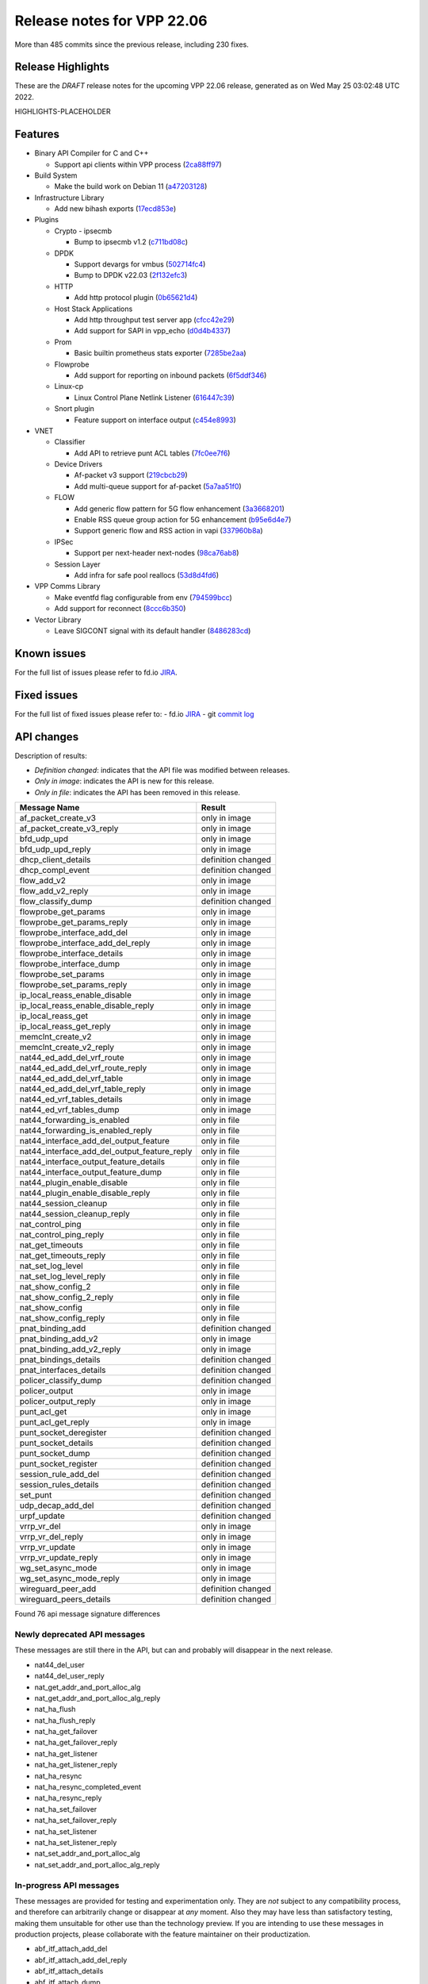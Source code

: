 Release notes for VPP 22.06
===========================

More than 485 commits since the previous release, including 230 fixes.

Release Highlights
------------------

These are the *DRAFT* release notes for the upcoming VPP 22.06 release, generated as on Wed May 25 03:02:48 UTC 2022.

HIGHLIGHTS-PLACEHOLDER

Features
--------

- Binary API Compiler for C and C++

  - Support api clients within VPP process (`2ca88ff97 <https://gerrit.fd.io/r/gitweb?p=vpp.git;a=commit;h=2ca88ff97>`_)

- Build System

  - Make the build work on Debian 11 (`a47203128 <https://gerrit.fd.io/r/gitweb?p=vpp.git;a=commit;h=a47203128>`_)

- Infrastructure Library

  - Add new bihash exports (`17ecd853e <https://gerrit.fd.io/r/gitweb?p=vpp.git;a=commit;h=17ecd853e>`_)

- Plugins

  - Crypto - ipsecmb

    - Bump to ipsecmb v1.2 (`c711bd08c <https://gerrit.fd.io/r/gitweb?p=vpp.git;a=commit;h=c711bd08c>`_)

  - DPDK

    - Support devargs for vmbus (`502714fc4 <https://gerrit.fd.io/r/gitweb?p=vpp.git;a=commit;h=502714fc4>`_)
    - Bump to DPDK v22.03 (`2f132efc3 <https://gerrit.fd.io/r/gitweb?p=vpp.git;a=commit;h=2f132efc3>`_)

  - HTTP

    - Add http protocol plugin (`0b65621d4 <https://gerrit.fd.io/r/gitweb?p=vpp.git;a=commit;h=0b65621d4>`_)

  - Host Stack Applications

    - Add http throughput test server app (`cfcc42e29 <https://gerrit.fd.io/r/gitweb?p=vpp.git;a=commit;h=cfcc42e29>`_)
    - Add support for SAPI in vpp\_echo (`d0d4b4337 <https://gerrit.fd.io/r/gitweb?p=vpp.git;a=commit;h=d0d4b4337>`_)

  - Prom

    - Basic builtin prometheus stats exporter (`7285be2aa <https://gerrit.fd.io/r/gitweb?p=vpp.git;a=commit;h=7285be2aa>`_)

  - Flowprobe

    - Add support for reporting on inbound packets (`6f5ddf346 <https://gerrit.fd.io/r/gitweb?p=vpp.git;a=commit;h=6f5ddf346>`_)

  - Linux-cp

    - Linux Control Plane Netlink Listener (`616447c39 <https://gerrit.fd.io/r/gitweb?p=vpp.git;a=commit;h=616447c39>`_)

  - Snort plugin

    - Feature support on interface output (`c454e8993 <https://gerrit.fd.io/r/gitweb?p=vpp.git;a=commit;h=c454e8993>`_)

- VNET

  - Classifier

    - Add API to retrieve punt ACL tables (`7fc0ee7f6 <https://gerrit.fd.io/r/gitweb?p=vpp.git;a=commit;h=7fc0ee7f6>`_)

  - Device Drivers

    - Af-packet v3 support (`219cbcb29 <https://gerrit.fd.io/r/gitweb?p=vpp.git;a=commit;h=219cbcb29>`_)
    - Add multi-queue support for af-packet (`5a7aa51f0 <https://gerrit.fd.io/r/gitweb?p=vpp.git;a=commit;h=5a7aa51f0>`_)

  - FLOW

    - Add generic flow pattern for 5G flow enhancement (`3a3668201 <https://gerrit.fd.io/r/gitweb?p=vpp.git;a=commit;h=3a3668201>`_)
    - Enable RSS queue group action for 5G enhancement (`b95e6d4e7 <https://gerrit.fd.io/r/gitweb?p=vpp.git;a=commit;h=b95e6d4e7>`_)
    - Support generic flow and RSS action in vapi (`337960b8a <https://gerrit.fd.io/r/gitweb?p=vpp.git;a=commit;h=337960b8a>`_)

  - IPSec

    - Support per next-header next-nodes (`98ca76ab8 <https://gerrit.fd.io/r/gitweb?p=vpp.git;a=commit;h=98ca76ab8>`_)

  - Session Layer

    - Add infra for safe pool reallocs (`53d8d4fd6 <https://gerrit.fd.io/r/gitweb?p=vpp.git;a=commit;h=53d8d4fd6>`_)

- VPP Comms Library

  - Make eventfd flag configurable from env (`794599bcc <https://gerrit.fd.io/r/gitweb?p=vpp.git;a=commit;h=794599bcc>`_)
  - Add support for reconnect (`8ccc6b350 <https://gerrit.fd.io/r/gitweb?p=vpp.git;a=commit;h=8ccc6b350>`_)

- Vector Library

  - Leave SIGCONT signal with its default handler (`8486283cd <https://gerrit.fd.io/r/gitweb?p=vpp.git;a=commit;h=8486283cd>`_)


Known issues
------------

For the full list of issues please refer to fd.io `JIRA <https://jira.fd.io>`_.

Fixed issues
------------

For the full list of fixed issues please refer to:
- fd.io `JIRA <https://jira.fd.io>`_
- git `commit log <https://git.fd.io/vpp/log/?h=master>`_


API changes
-----------

Description of results:

- *Definition changed*: indicates that the API file was modified between releases.
- *Only in image*: indicates the API is new for this release.
- *Only in file*: indicates the API has been removed in this release.

============================================================= ==================
Message Name                                                  Result
============================================================= ==================
af_packet_create_v3                                           only in image
af_packet_create_v3_reply                                     only in image
bfd_udp_upd                                                   only in image
bfd_udp_upd_reply                                             only in image
dhcp_client_details                                           definition changed
dhcp_compl_event                                              definition changed
flow_add_v2                                                   only in image
flow_add_v2_reply                                             only in image
flow_classify_dump                                            definition changed
flowprobe_get_params                                          only in image
flowprobe_get_params_reply                                    only in image
flowprobe_interface_add_del                                   only in image
flowprobe_interface_add_del_reply                             only in image
flowprobe_interface_details                                   only in image
flowprobe_interface_dump                                      only in image
flowprobe_set_params                                          only in image
flowprobe_set_params_reply                                    only in image
ip_local_reass_enable_disable                                 only in image
ip_local_reass_enable_disable_reply                           only in image
ip_local_reass_get                                            only in image
ip_local_reass_get_reply                                      only in image
memclnt_create_v2                                             only in image
memclnt_create_v2_reply                                       only in image
nat44_ed_add_del_vrf_route                                    only in image
nat44_ed_add_del_vrf_route_reply                              only in image
nat44_ed_add_del_vrf_table                                    only in image
nat44_ed_add_del_vrf_table_reply                              only in image
nat44_ed_vrf_tables_details                                   only in image
nat44_ed_vrf_tables_dump                                      only in image
nat44_forwarding_is_enabled                                   only in file
nat44_forwarding_is_enabled_reply                             only in file
nat44_interface_add_del_output_feature                        only in file
nat44_interface_add_del_output_feature_reply                  only in file
nat44_interface_output_feature_details                        only in file
nat44_interface_output_feature_dump                           only in file
nat44_plugin_enable_disable                                   only in file
nat44_plugin_enable_disable_reply                             only in file
nat44_session_cleanup                                         only in file
nat44_session_cleanup_reply                                   only in file
nat_control_ping                                              only in file
nat_control_ping_reply                                        only in file
nat_get_timeouts                                              only in file
nat_get_timeouts_reply                                        only in file
nat_set_log_level                                             only in file
nat_set_log_level_reply                                       only in file
nat_show_config_2                                             only in file
nat_show_config_2_reply                                       only in file
nat_show_config                                               only in file
nat_show_config_reply                                         only in file
pnat_binding_add                                              definition changed
pnat_binding_add_v2                                           only in image
pnat_binding_add_v2_reply                                     only in image
pnat_bindings_details                                         definition changed
pnat_interfaces_details                                       definition changed
policer_classify_dump                                         definition changed
policer_output                                                only in image
policer_output_reply                                          only in image
punt_acl_get                                                  only in image
punt_acl_get_reply                                            only in image
punt_socket_deregister                                        definition changed
punt_socket_details                                           definition changed
punt_socket_dump                                              definition changed
punt_socket_register                                          definition changed
session_rule_add_del                                          definition changed
session_rules_details                                         definition changed
set_punt                                                      definition changed
udp_decap_add_del                                             definition changed
urpf_update                                                   definition changed
vrrp_vr_del                                                   only in image
vrrp_vr_del_reply                                             only in image
vrrp_vr_update                                                only in image
vrrp_vr_update_reply                                          only in image
wg_set_async_mode                                             only in image
wg_set_async_mode_reply                                       only in image
wireguard_peer_add                                            definition changed
wireguard_peers_details                                       definition changed
============================================================= ==================

Found 76 api message signature differences


Newly deprecated API messages
~~~~~~~~~~~~~~~~~~~~~~~~~~~~~

These messages are still there in the API, but can and probably
will disappear in the next release.

- nat44_del_user
- nat44_del_user_reply
- nat_get_addr_and_port_alloc_alg
- nat_get_addr_and_port_alloc_alg_reply
- nat_ha_flush
- nat_ha_flush_reply
- nat_ha_get_failover
- nat_ha_get_failover_reply
- nat_ha_get_listener
- nat_ha_get_listener_reply
- nat_ha_resync
- nat_ha_resync_completed_event
- nat_ha_resync_reply
- nat_ha_set_failover
- nat_ha_set_failover_reply
- nat_ha_set_listener
- nat_ha_set_listener_reply
- nat_set_addr_and_port_alloc_alg
- nat_set_addr_and_port_alloc_alg_reply

In-progress API messages
~~~~~~~~~~~~~~~~~~~~~~~~

These messages are provided for testing and experimentation only.
They are *not* subject to any compatibility process,
and therefore can arbitrarily change or disappear at *any* moment.
Also they may have less than satisfactory testing, making
them unsuitable for other use than the technology preview.
If you are intending to use these messages in production projects,
please collaborate with the feature maintainer on their productization.

- abf_itf_attach_add_del
- abf_itf_attach_add_del_reply
- abf_itf_attach_details
- abf_itf_attach_dump
- abf_plugin_get_version
- abf_plugin_get_version_reply
- abf_policy_add_del
- abf_policy_add_del_reply
- abf_policy_details
- abf_policy_dump
- acl_plugin_use_hash_lookup_get
- acl_plugin_use_hash_lookup_get_reply
- acl_plugin_use_hash_lookup_set
- acl_plugin_use_hash_lookup_set_reply
- adl_allowlist_enable_disable
- adl_allowlist_enable_disable_reply
- adl_interface_enable_disable
- adl_interface_enable_disable_reply
- cnat_get_snat_addresses
- cnat_get_snat_addresses_reply
- cnat_session_details
- cnat_session_dump
- cnat_session_purge
- cnat_session_purge_reply
- cnat_set_snat_addresses
- cnat_set_snat_addresses_reply
- cnat_set_snat_policy
- cnat_set_snat_policy_reply
- cnat_snat_policy_add_del_exclude_pfx
- cnat_snat_policy_add_del_exclude_pfx_reply
- cnat_snat_policy_add_del_if
- cnat_snat_policy_add_del_if_reply
- cnat_translation_del
- cnat_translation_del_reply
- cnat_translation_details
- cnat_translation_dump
- cnat_translation_update
- cnat_translation_update_reply
- crypto_sw_scheduler_set_worker
- crypto_sw_scheduler_set_worker_reply
- det44_get_timeouts_reply
- det44_interface_add_del_feature
- det44_interface_add_del_feature_reply
- det44_interface_details
- det44_interface_dump
- det44_plugin_enable_disable
- det44_plugin_enable_disable_reply
- det44_set_timeouts
- det44_set_timeouts_reply
- flow_add
- flow_add_reply
- flow_add_v2
- flow_add_v2_reply
- flow_del
- flow_del_reply
- flow_disable
- flow_disable_reply
- flow_enable
- flow_enable_reply
- flowprobe_get_params
- flowprobe_get_params_reply
- flowprobe_interface_add_del
- flowprobe_interface_add_del_reply
- flowprobe_interface_details
- flowprobe_interface_dump
- flowprobe_set_params
- flowprobe_set_params_reply
- gbp_bridge_domain_add
- gbp_bridge_domain_add_reply
- gbp_bridge_domain_del
- gbp_bridge_domain_del_reply
- gbp_bridge_domain_details
- gbp_bridge_domain_dump
- gbp_bridge_domain_dump_reply
- gbp_contract_add_del
- gbp_contract_add_del_reply
- gbp_contract_details
- gbp_contract_dump
- gbp_endpoint_add
- gbp_endpoint_add_reply
- gbp_endpoint_del
- gbp_endpoint_del_reply
- gbp_endpoint_details
- gbp_endpoint_dump
- gbp_endpoint_group_add
- gbp_endpoint_group_add_reply
- gbp_endpoint_group_del
- gbp_endpoint_group_del_reply
- gbp_endpoint_group_details
- gbp_endpoint_group_dump
- gbp_ext_itf_add_del
- gbp_ext_itf_add_del_reply
- gbp_ext_itf_details
- gbp_ext_itf_dump
- gbp_recirc_add_del
- gbp_recirc_add_del_reply
- gbp_recirc_details
- gbp_recirc_dump
- gbp_route_domain_add
- gbp_route_domain_add_reply
- gbp_route_domain_del
- gbp_route_domain_del_reply
- gbp_route_domain_details
- gbp_route_domain_dump
- gbp_route_domain_dump_reply
- gbp_subnet_add_del
- gbp_subnet_add_del_reply
- gbp_subnet_details
- gbp_subnet_dump
- gbp_vxlan_tunnel_add
- gbp_vxlan_tunnel_add_reply
- gbp_vxlan_tunnel_del
- gbp_vxlan_tunnel_del_reply
- gbp_vxlan_tunnel_details
- gbp_vxlan_tunnel_dump
- ikev2_child_sa_details
- ikev2_child_sa_dump
- ikev2_initiate_del_child_sa
- ikev2_initiate_del_child_sa_reply
- ikev2_initiate_del_ike_sa
- ikev2_initiate_del_ike_sa_reply
- ikev2_initiate_rekey_child_sa
- ikev2_initiate_rekey_child_sa_reply
- ikev2_initiate_sa_init
- ikev2_initiate_sa_init_reply
- ikev2_nonce_get
- ikev2_nonce_get_reply
- ikev2_profile_add_del
- ikev2_profile_add_del_reply
- ikev2_profile_details
- ikev2_profile_disable_natt
- ikev2_profile_disable_natt_reply
- ikev2_profile_dump
- ikev2_profile_set_auth
- ikev2_profile_set_auth_reply
- ikev2_profile_set_id
- ikev2_profile_set_id_reply
- ikev2_profile_set_ipsec_udp_port
- ikev2_profile_set_ipsec_udp_port_reply
- ikev2_profile_set_liveness
- ikev2_profile_set_liveness_reply
- ikev2_profile_set_ts
- ikev2_profile_set_ts_reply
- ikev2_profile_set_udp_encap
- ikev2_profile_set_udp_encap_reply
- ikev2_sa_details
- ikev2_sa_dump
- ikev2_set_esp_transforms
- ikev2_set_esp_transforms_reply
- ikev2_set_ike_transforms
- ikev2_set_ike_transforms_reply
- ikev2_set_local_key
- ikev2_set_local_key_reply
- ikev2_set_responder
- ikev2_set_responder_hostname
- ikev2_set_responder_hostname_reply
- ikev2_set_responder_reply
- ikev2_set_sa_lifetime
- ikev2_set_sa_lifetime_reply
- ikev2_set_tunnel_interface
- ikev2_set_tunnel_interface_reply
- ikev2_traffic_selector_details
- ikev2_traffic_selector_dump
- ip_route_add_del_v2
- ip_route_add_del_v2_reply
- ip_route_lookup_v2
- ip_route_lookup_v2_reply
- ip_route_v2_details
- ip_route_v2_dump
- l2_emulation
- l2_emulation_reply
- mdata_enable_disable
- mdata_enable_disable_reply
- nat44_ei_add_del_address_range
- nat44_ei_add_del_address_range_reply
- nat44_ei_add_del_static_mapping
- nat44_ei_add_del_static_mapping_reply
- nat44_ei_address_details
- nat44_ei_address_dump
- nat44_ei_del_session
- nat44_ei_del_session_reply
- nat44_ei_del_user
- nat44_ei_del_user_reply
- nat44_ei_forwarding_enable_disable
- nat44_ei_forwarding_enable_disable_reply
- nat44_ei_ha_flush
- nat44_ei_ha_flush_reply
- nat44_ei_ha_resync
- nat44_ei_ha_resync_completed_event
- nat44_ei_ha_resync_reply
- nat44_ei_ha_set_failover
- nat44_ei_ha_set_failover_reply
- nat44_ei_ha_set_listener
- nat44_ei_ha_set_listener_reply
- nat44_ei_interface_add_del_feature
- nat44_ei_interface_add_del_feature_reply
- nat44_ei_interface_details
- nat44_ei_interface_dump
- nat44_ei_ipfix_enable_disable
- nat44_ei_ipfix_enable_disable_reply
- nat44_ei_plugin_enable_disable
- nat44_ei_plugin_enable_disable_reply
- nat44_ei_set_addr_and_port_alloc_alg
- nat44_ei_set_addr_and_port_alloc_alg_reply
- nat44_ei_set_fq_options
- nat44_ei_set_fq_options_reply
- nat44_ei_set_mss_clamping
- nat44_ei_set_mss_clamping_reply
- nat44_ei_set_timeouts
- nat44_ei_set_timeouts_reply
- nat44_ei_set_workers
- nat44_ei_set_workers_reply
- nat44_ei_show_fq_options
- nat44_ei_show_fq_options_reply
- nat44_ei_show_running_config
- nat44_ei_show_running_config_reply
- nat44_ei_static_mapping_details
- nat44_ei_static_mapping_dump
- nat44_ei_user_details
- nat44_ei_user_dump
- nat44_ei_user_session_details
- nat44_ei_user_session_dump
- nat44_ei_worker_details
- nat44_ei_worker_dump
- nat64_plugin_enable_disable
- nat64_plugin_enable_disable_reply
- oddbuf_enable_disable
- oddbuf_enable_disable_reply
- pg_interface_enable_disable_coalesce
- pg_interface_enable_disable_coalesce_reply
- pnat_binding_add
- pnat_binding_add_reply
- pnat_binding_add_v2
- pnat_binding_add_v2_reply
- pnat_binding_attach
- pnat_binding_attach_reply
- pnat_binding_del
- pnat_binding_del_reply
- pnat_binding_detach
- pnat_binding_detach_reply
- pnat_bindings_details
- pnat_bindings_get
- pnat_bindings_get_reply
- pnat_interfaces_details
- pnat_interfaces_get
- pnat_interfaces_get_reply
- sample_macswap_enable_disable
- sample_macswap_enable_disable_reply
- sr_policies_with_sl_index_details
- sr_policies_with_sl_index_dump
- sw_interface_set_vxlan_gbp_bypass
- sw_interface_set_vxlan_gbp_bypass_reply
- test_addresses
- test_addresses2
- test_addresses2_reply
- test_addresses3
- test_addresses3_reply
- test_addresses_reply
- test_empty
- test_empty_reply
- test_enum
- test_enum_reply
- test_interface
- test_interface_reply
- test_prefix
- test_prefix_reply
- test_string
- test_string2
- test_string2_reply
- test_string_reply
- test_vla
- test_vla2
- test_vla2_reply
- test_vla3
- test_vla3_reply
- test_vla4
- test_vla4_reply
- test_vla5
- test_vla5_reply
- test_vla_reply
- trace_capture_packets
- trace_capture_packets_reply
- trace_clear_capture
- trace_clear_capture_reply
- trace_details
- trace_dump
- trace_dump_reply
- trace_set_filters
- trace_set_filters_reply
- vxlan_gbp_tunnel_add_del
- vxlan_gbp_tunnel_add_del_reply
- vxlan_gbp_tunnel_details
- vxlan_gbp_tunnel_dump
- want_wireguard_peer_events
- want_wireguard_peer_events_reply
- wg_set_async_mode
- wg_set_async_mode_reply
- wireguard_interface_create
- wireguard_interface_create_reply
- wireguard_interface_delete
- wireguard_interface_delete_reply
- wireguard_interface_details
- wireguard_interface_dump
- wireguard_peer_add
- wireguard_peer_add_reply
- wireguard_peer_event
- wireguard_peer_remove
- wireguard_peer_remove_reply
- wireguard_peers_details
- wireguard_peers_dump

Patches that changed API definitions
~~~~~~~~~~~~~~~~~~~~~~~~~~~~~~~~~~~~


``src/vnet/ip/ip.api``

* `01c1fa41f <https://gerrit.fd.io/r/gitweb?p=vpp.git;a=commit;h=01c1fa41f>`_ ip: reassembly - add a way to disable for forus

``src/vnet/classify/classify.api``

* `7fc0ee7f6 <https://gerrit.fd.io/r/gitweb?p=vpp.git;a=commit;h=7fc0ee7f6>`_ classify: add API to retrieve punt ACL tables

``src/vnet/devices/af_packet/af_packet.api``

* `0bfc222e3 <https://gerrit.fd.io/r/gitweb?p=vpp.git;a=commit;h=0bfc222e3>`_ devices: add af-packet v3 api

``src/vnet/policer/policer.api``

* `e5a3ae017 <https://gerrit.fd.io/r/gitweb?p=vpp.git;a=commit;h=e5a3ae017>`_ policer: output interface policer

``src/vnet/bfd/bfd.api``

* `63f2c7d70 <https://gerrit.fd.io/r/gitweb?p=vpp.git;a=commit;h=63f2c7d70>`_ bfd: Add an update API that has create new or modify existing semantics

``src/vnet/flow/flow.api``

* `337960b8a <https://gerrit.fd.io/r/gitweb?p=vpp.git;a=commit;h=337960b8a>`_ flow: support generic flow and RSS action in vapi

``src/vnet/flow/flow_types.api``

* `337960b8a <https://gerrit.fd.io/r/gitweb?p=vpp.git;a=commit;h=337960b8a>`_ flow: support generic flow and RSS action in vapi

``src/vlibmemory/memclnt.api``

* `2ca88ff97 <https://gerrit.fd.io/r/gitweb?p=vpp.git;a=commit;h=2ca88ff97>`_ vapi: support api clients within vpp process

``src/plugins/nat/nat44-ed/nat44_ed.api``

* `691c630b7 <https://gerrit.fd.io/r/gitweb?p=vpp.git;a=commit;h=691c630b7>`_ nat: VRF routing & FIB improvements
* `b68108203 <https://gerrit.fd.io/r/gitweb?p=vpp.git;a=commit;h=b68108203>`_ nat: nat44-ed cleanup & fixes

``src/plugins/nat/pnat/pnat.api``

* `0891b6aa4 <https://gerrit.fd.io/r/gitweb?p=vpp.git;a=commit;h=0891b6aa4>`_ pnat: add support to wildcard IP Protocol field if not specified

``src/plugins/flowprobe/flowprobe.api``

* `86c7856ed <https://gerrit.fd.io/r/gitweb?p=vpp.git;a=commit;h=86c7856ed>`_ flowprobe: add api messages to obtain current state
* `6f5ddf346 <https://gerrit.fd.io/r/gitweb?p=vpp.git;a=commit;h=6f5ddf346>`_ flowprobe: add support for reporting on inbound packets

``src/plugins/vrrp/vrrp.api``

* `7539e4b55 <https://gerrit.fd.io/r/gitweb?p=vpp.git;a=commit;h=7539e4b55>`_ vrrp: add stats support and update API

``src/plugins/wireguard/wireguard.api``

* `39fdefdc9 <https://gerrit.fd.io/r/gitweb?p=vpp.git;a=commit;h=39fdefdc9>`_ wireguard: Document wireguard async mode default
* `f47917959 <https://gerrit.fd.io/r/gitweb?p=vpp.git;a=commit;h=f47917959>`_ wireguard: improve peer dump details
* `6a2c6a044 <https://gerrit.fd.io/r/gitweb?p=vpp.git;a=commit;h=6a2c6a044>`_ wireguard: improve sending WG interface dump details
* `492d7790f <https://gerrit.fd.io/r/gitweb?p=vpp.git;a=commit;h=492d7790f>`_ wireguard: add async mode for encryption packets
